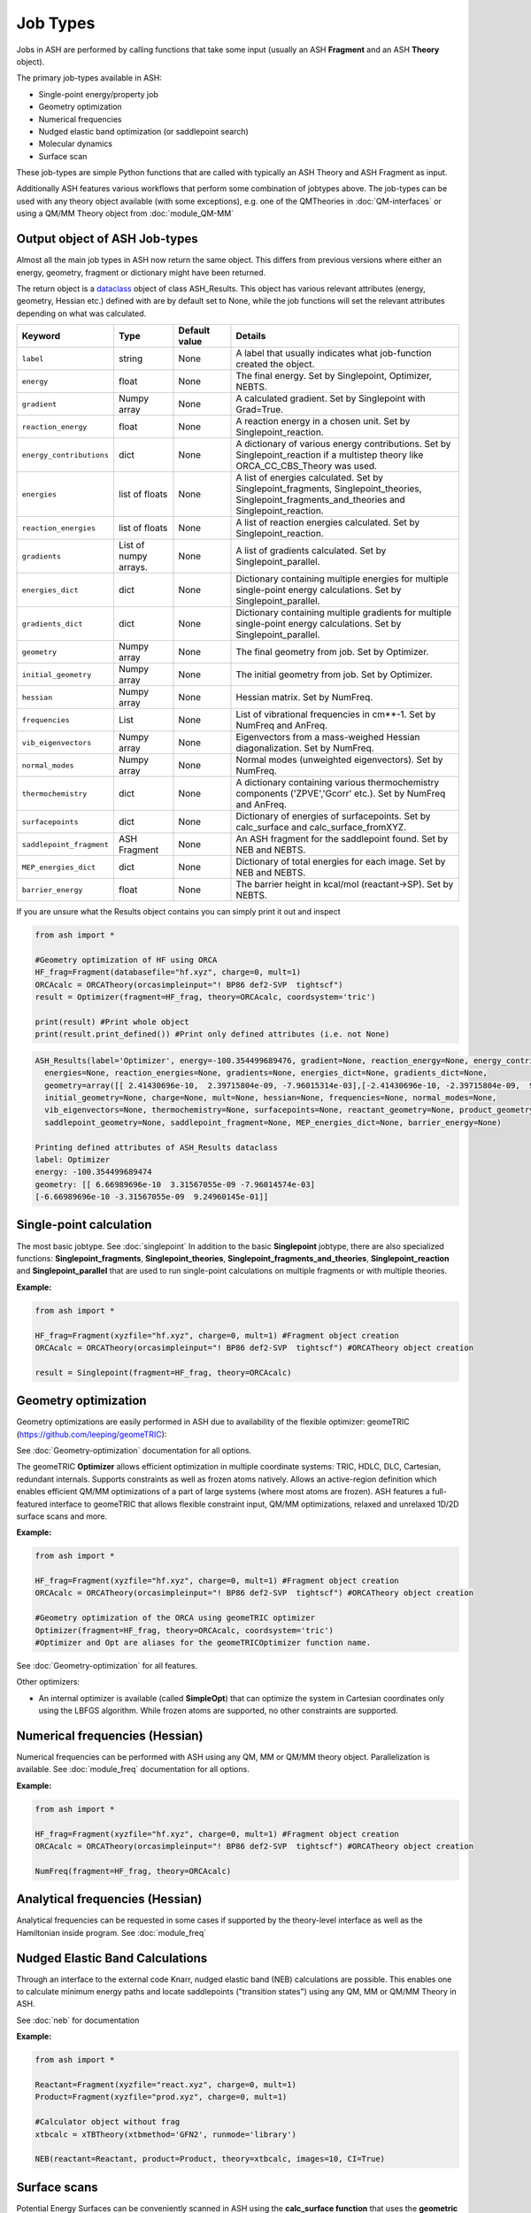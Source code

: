 Job Types
==========================

Jobs in ASH are performed by calling functions that take some input (usually an ASH **Fragment** and an ASH **Theory** object).

The primary job-types available in ASH:

* Single-point energy/property job
* Geometry optimization
* Numerical frequencies
* Nudged elastic band optimization (or saddlepoint search)
* Molecular dynamics
* Surface scan

These job-types are simple Python functions that are called with typically an ASH Theory and ASH Fragment as input.

Additionally ASH features various workflows that perform some combination of jobtypes above.
The job-types can be used with any theory object available (with some exceptions), e.g. one of the QMTheories in :doc:`QM-interfaces` or using
a QM/MM Theory object from :doc:`module_QM-MM`

################################
Output object of ASH Job-types
################################

Almost all the main job types in ASH now return the same object. 
This differs from previous versions where either an energy, geometry, fragment or dictionary might have been returned.

The return object is a `dataclass <https://realpython.com/python-data-classes/>`_  object of class ASH_Results. 
This object has various relevant attributes (energy, geometry, Hessian etc.) defined
with are by default set to None, while the job functions will set the relevant attributes depending on what was calculated.


.. list-table::
   :widths: 15 15 15 60
   :header-rows: 1

   * - Keyword
     - Type
     - Default value
     - Details
   * - ``label``
     - string
     - None
     - A label that usually indicates what job-function created the object.
   * - ``energy``
     - float
     - None
     - The final energy. Set by Singlepoint, Optimizer, NEBTS.
   * - ``gradient``
     - Numpy array
     - None
     - A calculated gradient. Set by Singlepoint with Grad=True.
   * - ``reaction_energy``
     - float
     - None
     - A reaction energy in a chosen unit. Set by Singlepoint_reaction.
   * - ``energy_contributions``
     - dict
     - None
     - A dictionary of various energy contributions. Set by Singlepoint_reaction if a multistep theory like ORCA_CC_CBS_Theory was used.
   * - ``energies``
     - list of floats
     - None
     - A list of energies calculated. Set by Singlepoint_fragments, Singlepoint_theories, Singlepoint_fragments_and_theories and Singlepoint_reaction.
   * - ``reaction_energies``
     - list of floats
     - None
     - A list of reaction energies calculated. Set by Singlepoint_reaction.
   * - ``gradients``
     - List of numpy arrays.
     - None
     - A list of gradients calculated. Set by Singlepoint_parallel.
   * - ``energies_dict``
     - dict
     - None
     - Dictionary containing multiple energies for multiple single-point energy calculations. Set by Singlepoint_parallel.
   * - ``gradients_dict``
     - dict
     - None
     - Dictionary containing multiple gradients for multiple single-point energy calculations. Set by Singlepoint_parallel.
   * - ``geometry``
     - Numpy array
     - None
     - The final geometry from job. Set by Optimizer.
   * - ``initial_geometry``
     - Numpy array
     - None
     - The initial geometry from job. Set by Optimizer.
   * - ``hessian``
     - Numpy array
     - None
     - Hessian matrix. Set by NumFreq.
   * - ``frequencies``
     - List
     - None
     - List of vibrational frequencies in cm**-1. Set by NumFreq and AnFreq.
   * - ``vib_eigenvectors``
     - Numpy array
     - None
     - Eigenvectors from a mass-weighed Hessian diagonalization. Set by NumFreq.
   * - ``normal_modes``
     - Numpy array
     - None
     - Normal modes (unweighted eigenvectors). Set by NumFreq.
   * - ``thermochemistry``
     - dict
     - None
     - A dictionary containing various thermochemistry components ('ZPVE','Gcorr' etc.). Set by NumFreq and AnFreq.
   * - ``surfacepoints``
     - dict
     - None
     - Dictionary of energies of surfacepoints. Set by calc_surface and calc_surface_fromXYZ.
   * - ``saddlepoint_fragment``
     - ASH Fragment
     - None
     - An ASH fragment for the saddlepoint found. Set by NEB and NEBTS.
   * - ``MEP_energies_dict``
     - dict
     - None
     - Dictionary of total energies for each image. Set by NEB and NEBTS.
   * - ``barrier_energy``
     - float
     - None
     - The barrier height in kcal/mol (reactant->SP). Set by NEBTS.


If you are unsure what the Results object contains you can simply print it out and inspect

.. code-block:: python

  from ash import *

  #Geometry optimization of HF using ORCA
  HF_frag=Fragment(databasefile="hf.xyz", charge=0, mult=1)
  ORCAcalc = ORCATheory(orcasimpleinput="! BP86 def2-SVP  tightscf")
  result = Optimizer(fragment=HF_frag, theory=ORCAcalc, coordsystem='tric')

  print(result) #Print whole object
  print(result.print_defined()) #Print only defined attributes (i.e. not None)

.. code-block:: text

  ASH_Results(label='Optimizer', energy=-100.354499689476, gradient=None, reaction_energy=None, energy_contributions=None, 
    energies=None, reaction_energies=None, gradients=None, energies_dict=None, gradients_dict=None, 
    geometry=array([[ 2.41430696e-10,  2.39715804e-09, -7.96015314e-03],[-2.41430696e-10, -2.39715804e-09,  9.24960153e-01]]),
    initial_geometry=None, charge=None, mult=None, hessian=None, frequencies=None, normal_modes=None, 
    vib_eigenvectors=None, thermochemistry=None, surfacepoints=None, reactant_geometry=None, product_geometry=None, 
    saddlepoint_geometry=None, saddlepoint_fragment=None, MEP_energies_dict=None, barrier_energy=None)

  Printing defined attributes of ASH_Results dataclass
  label: Optimizer
  energy: -100.354499689474
  geometry: [[ 6.66989696e-10  3.31567055e-09 -7.96014574e-03]
  [-6.66989696e-10 -3.31567055e-09  9.24960145e-01]]
  


###########################
Single-point calculation
###########################

The most basic jobtype. See :doc:`singlepoint`
In addition to the basic **Singlepoint** jobtype, there are also specialized functions: **Singlepoint_fragments**, **Singlepoint_theories**, 
**Singlepoint_fragments_and_theories**, **Singlepoint_reaction** and **Singlepoint_parallel** that are used to run single-point calculations
on multiple fragments or with multiple theories.

**Example:**

.. code-block:: python

    from ash import *

    HF_frag=Fragment(xyzfile="hf.xyz", charge=0, mult=1) #Fragment object creation
    ORCAcalc = ORCATheory(orcasimpleinput="! BP86 def2-SVP  tightscf") #ORCATheory object creation

    result = Singlepoint(fragment=HF_frag, theory=ORCAcalc)

###########################
Geometry optimization
###########################

Geometry optimizations are easily performed in ASH due to availability of the flexible optimizer: geomeTRIC (https://github.com/leeping/geomeTRIC): 

| See  :doc:`Geometry-optimization` documentation for all options.

The geomeTRIC **Optimizer** allows efficient optimization in multiple coordinate systems: TRIC, HDLC, DLC, Cartesian, redundant internals. Supports constraints as well as frozen atoms natively. 
Allows an active-region definition which enables efficient QM/MM optimizations of a part of large systems (where most atoms are frozen).
ASH features a full-featured interface to geomeTRIC that allows flexible constraint input, QM/MM optimizations, relaxed and unrelaxed 1D/2D surface scans and more.

**Example:**

.. code-block:: python

    from ash import *

    HF_frag=Fragment(xyzfile="hf.xyz", charge=0, mult=1) #Fragment object creation
    ORCAcalc = ORCATheory(orcasimpleinput="! BP86 def2-SVP  tightscf") #ORCATheory object creation

    #Geometry optimization of the ORCA using geomeTRIC optimizer
    Optimizer(fragment=HF_frag, theory=ORCAcalc, coordsystem='tric')
    #Optimizer and Opt are aliases for the geomeTRICOptimizer function name.

See :doc:`Geometry-optimization` for all features.

Other optimizers:

- An internal optimizer is available (called **SimpleOpt**) that can optimize the system in Cartesian coordinates only using the LBFGS algorithm. While frozen atoms are supported, no other constraints are supported.

################################
Numerical frequencies (Hessian)
################################

Numerical frequencies can be performed with ASH using any QM, MM or QM/MM theory object. Parallelization is available.
See :doc:`module_freq` documentation for all options.

**Example:**

.. code-block:: python

    from ash import *

    HF_frag=Fragment(xyzfile="hf.xyz", charge=0, mult=1) #Fragment object creation
    ORCAcalc = ORCATheory(orcasimpleinput="! BP86 def2-SVP  tightscf") #ORCATheory object creation

    NumFreq(fragment=HF_frag, theory=ORCAcalc)

################################
Analytical frequencies (Hessian)
################################
Analytical frequencies can be requested in some cases if supported by the theory-level interface as well as the Hamiltonian inside program.
See :doc:`module_freq`


##################################
Nudged Elastic Band Calculations
##################################

Through an interface to the external code Knarr, nudged elastic band (NEB) calculations are possible.
This enables one to calculate minimum energy paths and locate saddlepoints ("transition states") using any QM, MM or QM/MM Theory in ASH.

See :doc:`neb` for documentation

**Example:**

.. code-block:: python

    from ash import *

    Reactant=Fragment(xyzfile="react.xyz", charge=0, mult=1)
    Product=Fragment(xyzfile="prod.xyz", charge=0, mult=1)

    #Calculator object without frag
    xtbcalc = xTBTheory(xtbmethod='GFN2', runmode='library')

    NEB(reactant=Reactant, product=Product, theory=xtbcalc, images=10, CI=True)


###########################
Surface scans
###########################
Potential Energy Surfaces can be conveniently scanned in ASH using the **calc_surface function** that uses the **geometric** optimization library.
Both unrelaxed and relaxed scans be calculated, using either 1 and 2 reaction coordinates.

See :doc:`surfacescan`



###########################
Saddle-point optimization
###########################

Saddle-points searches can be be performed in ASH via a double-ended strategy (requiring reactant and product starting points) and a single-ended strategy (requiring only a single geometry).
The double-ended strategy involves use of the climbing image NEB method which also results in a minimum energy path between reactant and product.
See :doc:`neb` for documentation.

An eigenvector-following algorithm is also available via the geomeTRIC library (OptTS=True option). This option is only feasible when a good guess for the 
saddlepoint geometry is available, e.g. from a surface scan, previous NEB/NEB-CI job etc. It furthermore requires a good initial approximation to the Hessian (default: exact Hessian in first step).
See :doc:`Geometry-optimization` for all features.

**Example:**

.. code-block:: python

    from ash import *

    HF_frag=Fragment(xyzfile="hf.xyz", charge=0, mult=1) #Fragment object creation
    ORCAcalc = ORCATheory(orcasimpleinput="! BP86 def2-SVP  tightscf") #ORCATheory object creation

    #OptTS=True enables saddlepoint optimization in geomeTRIC. Note: Exact Hessian is calculated in the first step by default.
    Optimizer(fragment=HF_frag, theory=ORCAcalc, coordsystem='tric', OptTS=True)


.. note:: Saddlepoint/TS optimizations are currently only available with the development version of geomeTRIC. This version be installed like this: "conda install -c veloxchem geometric".
  This will change with the 1.0 release of geomeTRIC.

-----------------------------------
**NEB-TS**
-----------------------------------

A combination of the double-ended NEB strategy and a single-ended eigenvector-following method is also available in ASH in the form of the NEB-TS method.
This is probably one of the most efficient and accurate method for finding a saddlepoint as discussed in the article:

V. Ásgeirsson, B. Birgisson, R. Bjornsson, U. Becker, F. Neese, C: Riplinger,  H. Jónsson, J. Chem. Theory Comput. 2021,17, 4929–4945.
DOI: 10.1021/acs.jctc.1c00462

See :doc:`neb` for documentation on the NEB-TS function.

**Example:**

.. code-block:: python

    from ash import *

    Reactant=Fragment(xyzfile="react.xyz", charge=0, mult=1)
    Product=Fragment(xyzfile="prod.xyz", charge=0, mult=1)
    ORCAcalc = ORCATheory(orcasimpleinput="! BP86 def2-SVP  tightscf") #ORCATheory object creation

    #NEB-TS combines a CI-NEB job (note: looser thresholds than default CI-NEB) and a Optimizer(OptTS=True) job.
    result = NEBTS(reactant=Reactant, product=Product, theory=calc, images=12, printlevel=0)


###########################
Molecular Dynamics
###########################

It is possible to perform molecular dynamics in ASH using the interface to OpenMM or ASE.
 
See :doc:`module_dynamics`



